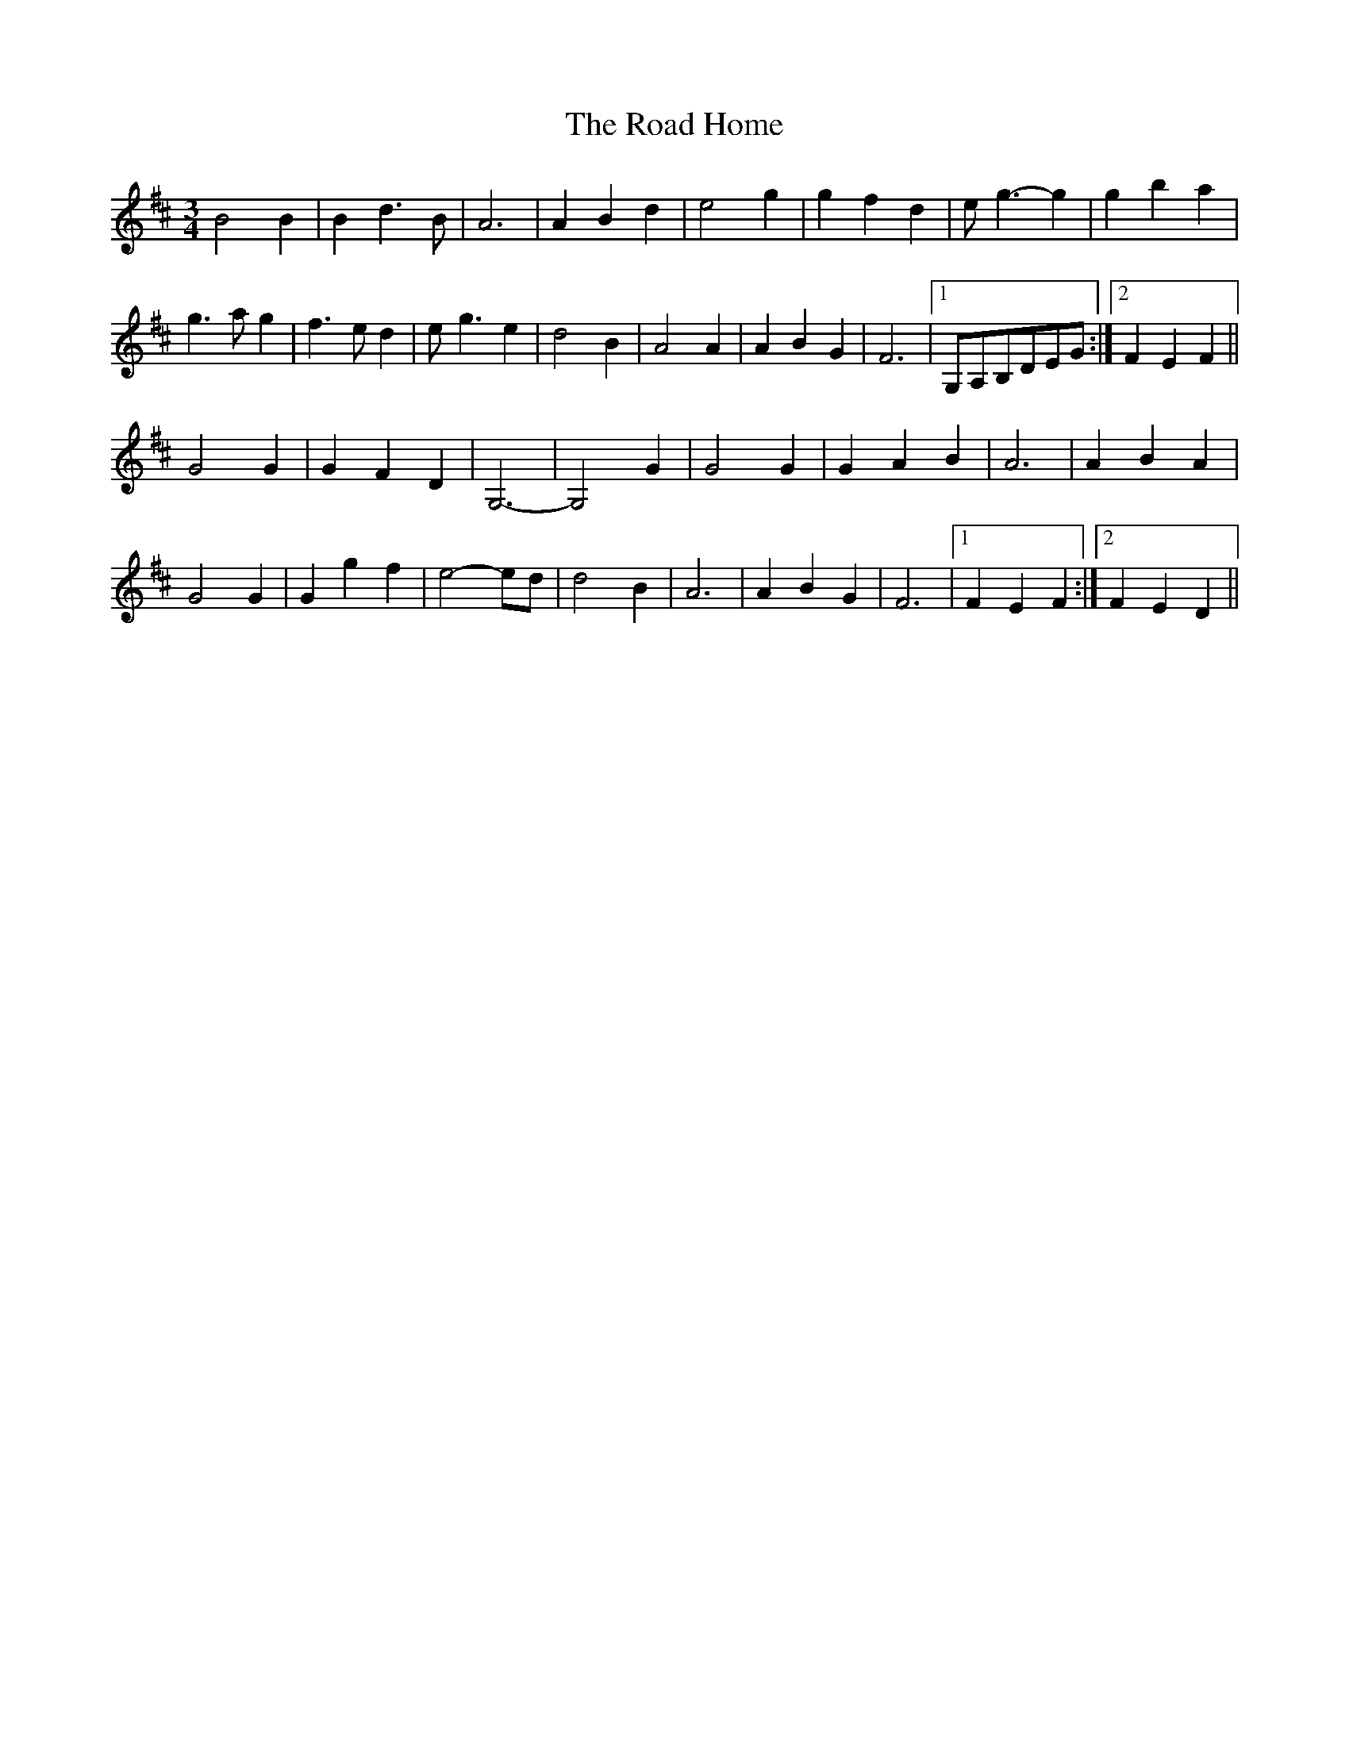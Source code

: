 X: 34611
T: Road Home, The
R: waltz
M: 3/4
K: Bminor
B4B2|B2d2>B2|A6|A2B2d2|e4g2|g2f2d2|e2<g2-g2|g2b2a2|
g2>a2g2|f2>e2d2|e2-<g2 e2|d4B2|A4A2|A2B2G2|F6|1 G,A,B,DEG:|2 F2E2F2||
G4G2|G2F2D2|G,6-|G,4G2|G4G2|G2A2B2|A6|A2B2A2|
G4G2|G2g2f2|e4-ed|d4B2|A6|A2B2G2|F6|1 F2E2F2:|2 F2E2D2||

